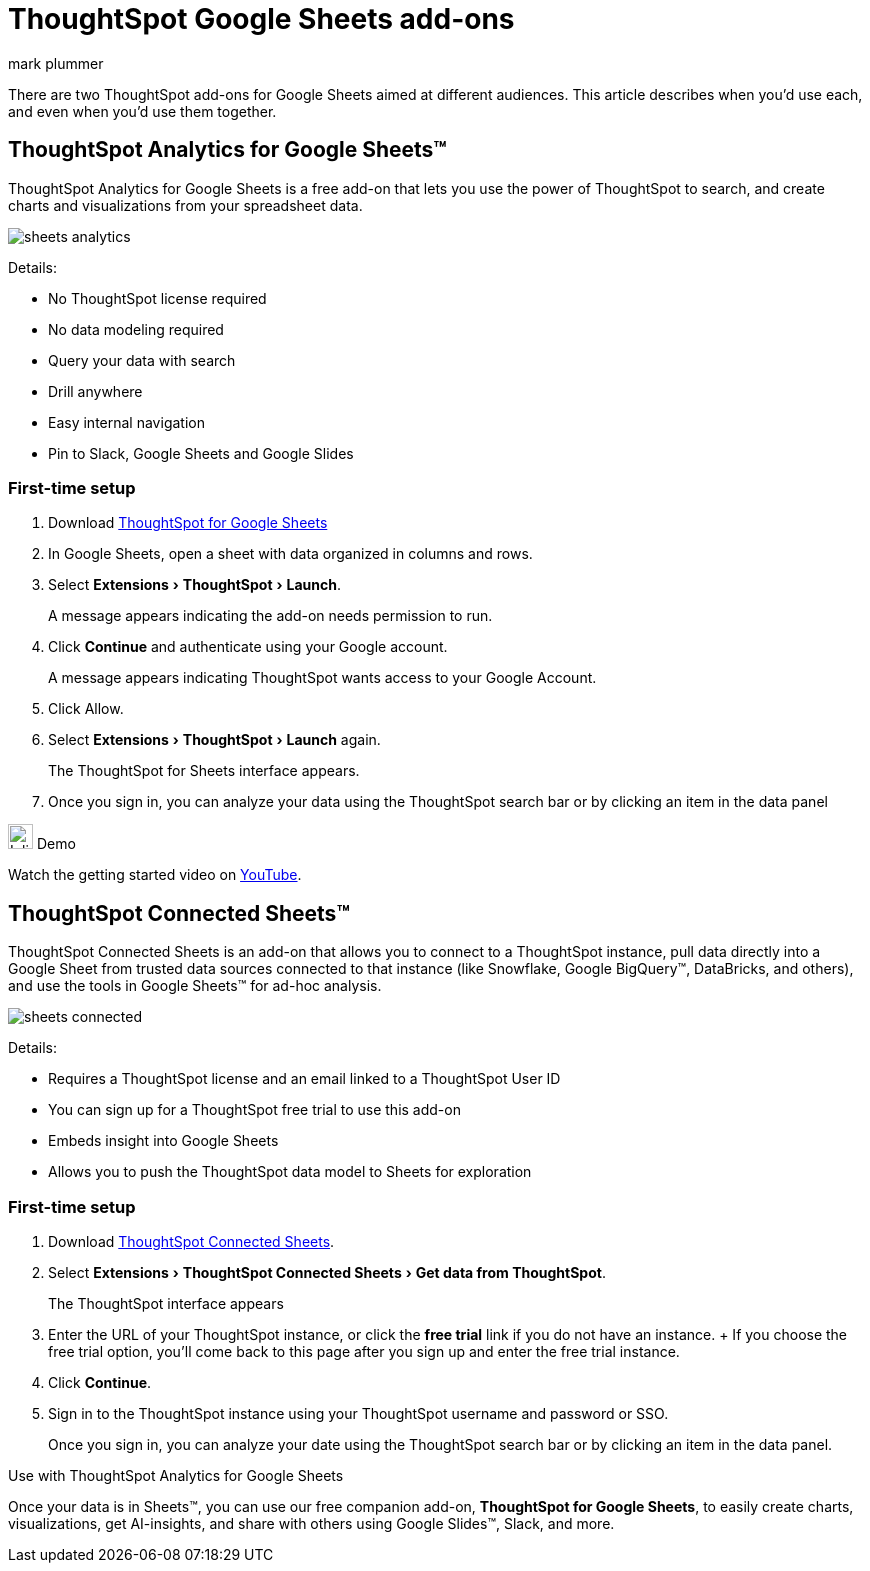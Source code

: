 = ThoughtSpot Google Sheets add-ons
:last_updated: 5/22/2020
:linkattrs:
:experimental:
:author: mark plummer
:page-layout: default-cloud
:page-aliases:
:description: Learn about the different Google Sheets add-ons for ThoughtSpot.

There are two ThoughtSpot add-ons for Google Sheets aimed at different audiences. This article describes when you'd use each, and even when you'd use them together.

== ThoughtSpot Analytics for Google Sheets™

ThoughtSpot Analytics for Google Sheets is a free add-on that lets you use the power of ThoughtSpot to search, and create charts and visualizations from your spreadsheet data.

image::sheets-analytics.png[]

Details:

- No ThoughtSpot license required
- No data modeling required
- Query your data with search
- Drill anywhere
- Easy internal navigation
- Pin to Slack, Google Sheets and Google Slides

=== First-time setup

. Download https://workspace.google.com/u/0/marketplace/app/thoughtspot/941046147383[ThoughtSpot for Google Sheets^]
. In Google Sheets, open a sheet with data organized in columns and rows.
. Select menu:Extensions[ThoughtSpot > Launch].
+
A message appears indicating the add-on needs permission to run.
. Click *Continue* and authenticate using your Google account.
+
A message appears indicating ThoughtSpot wants access to your Google Account.
. Click Allow.
. Select menu:Extensions[ThoughtSpot > Launch] again.
+
The ThoughtSpot for Sheets interface appears.
. Once you sign in, you can analyze your data using the ThoughtSpot search bar or by clicking an item in the data panel


.image:yt_icon_mono_light.svg[Inline,25] Demo
****
Watch the getting started video on https://workspace.google.com/u/0/marketplace/app/thoughtspot/941046147383[YouTube^].
****

== ThoughtSpot Connected Sheets™

ThoughtSpot Connected Sheets is an add-on that allows you to connect to a ThoughtSpot instance, pull data directly into a Google Sheet from trusted data sources connected to that instance (like Snowflake, Google BigQuery™, DataBricks, and others), and use the tools in Google Sheets™ for ad-hoc analysis.

image::sheets-connected.png[]

Details:

- Requires a ThoughtSpot license and an email linked to a ThoughtSpot User ID
- You can sign up for a ThoughtSpot free trial to use this add-on
- Embeds insight into Google Sheets
- Allows you to push the ThoughtSpot data model to Sheets for exploration

=== First-time setup

. Download https://workspace.google.com/marketplace/app/thoughtspot_connected_sheets/286953432255[ThoughtSpot Connected Sheets^].
. Select menu:Extensions[ThoughtSpot Connected Sheets > Get data from ThoughtSpot].
+
The ThoughtSpot interface appears
. Enter the URL of your ThoughtSpot instance, or click the *free trial* link if you do not have an instance.
+ If you choose the free trial option, you'll come back to this page after you sign up and enter the free trial instance.
. Click *Continue*.
. Sign in to the ThoughtSpot instance using your ThoughtSpot username and password or SSO.
+
Once you sign in, you can analyze your date using the ThoughtSpot search bar or by clicking an item in the data panel.

.Use with ThoughtSpot Analytics for Google Sheets
****
Once your data is in Sheets™, you can use our free companion add-on, *ThoughtSpot for Google Sheets*, to easily create charts, visualizations, get AI-insights, and share with others using Google Slides™, Slack, and more.
****


